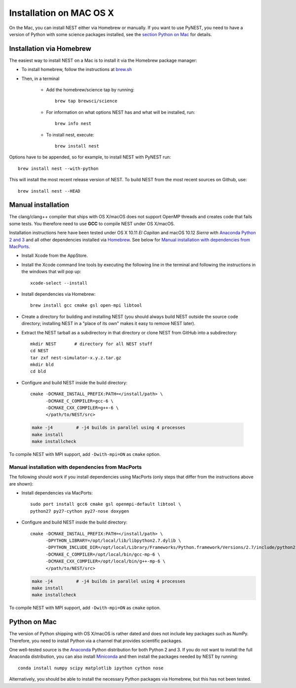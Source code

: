 Installation on MAC OS X
=========================


On the Mac, you can install NEST either via Homebrew or manually. If you want to use PyNEST, you need to have a version of Python with some science packages installed, see the `section Python on Mac <python-on-mac>`_ for details. 

Installation via Homebrew
--------------------------

The easiest way to install NEST on a Mac is to install it via the Homebrew package manager:

*  To install homebrew, follow the instructions at `brew.sh <http://brew.sh/>`_

*  Then, in a terminal

    *  Add the homebrew/science tap by running:: 

        brew tap brewsci/science

    *  For information on what options NEST has and what will be installed, run::

        brew info nest

    *  To install nest, execute:: 

        brew install nest

Options have to be appended, so for example, to install NEST with PyNEST run::

    brew install nest --with-python

This will install the most recent release version of NEST. To build
NEST from the most recent sources on Github, use::

    brew install nest --HEAD

Manual installation
--------------------

The clang/clang++ compiler that ships with OS X/macOS does not support OpenMP threads and creates code that fails some tests. You therefore need to use **GCC** to compile NEST under OS X/macOS.

Installation instructions here have been tested under OS X 10.11 *El Capitan* and macOS 10.12 *Sierra* with `Anaconda Python 2 and 3 <https://www.continuum.io/anaconda-overview>`_ and all other dependencies installed via `Homebrew <http://brew.sh>`_. See below for `Manual installation with dependencies from MacPorts`_.

*  Install Xcode from the AppStore.

*  Install the Xcode command line tools by executing the following line in the terminal and following the instructions in the windows that will pop up::

        xcode-select --install

*  Install dependencies via Homebrew::

        brew install gcc cmake gsl open-mpi libtool
*  Create a directory for building and installing NEST (you should always build NEST outside the source code directory; installing NEST in a "place of its own" makes it easy to remove NEST later).

*  Extract the NEST tarball as a subdirectory in that directory or clone NEST from GitHub into a subdirectory::

        mkdir NEST       # directory for all NEST stuff
        cd NEST
        tar zxf nest-simulator-x.y.z.tar.gz
        mkdir bld
        cd bld

*  Configure and build NEST inside the build directory::

        cmake -DCMAKE_INSTALL_PREFIX:PATH=</install/path> \
              -DCMAKE_C_COMPILER=gcc-6 \
              -DCMAKE_CXX_COMPILER=g++-6 \
              </path/to/NEST/src>

  .. code-block:: bash
  
        make -j4         # -j4 builds in parallel using 4 processes
        make install
        make installcheck

To compile NEST with MPI support, add ``-Dwith-mpi=ON`` as ``cmake`` option.

Manual installation with dependencies from MacPorts
"""""""""""""""""""""""""""""""""""""""""""""""""""

The following should work if you install dependencies using MacPorts (only steps that differ from the instructions above are shown):

* Install dependencies via MacPorts::

        sudo port install gcc6 cmake gsl openmpi-default libtool \
        python27 py27-cython py27-nose doxygen

* Configure and build NEST inside the build directory::

        cmake -DCMAKE_INSTALL_PREFIX:PATH=</install/path> \
              -DPYTHON_LIBRARY=/opt/local/lib/libpython2.7.dylib \ 
              -DPYTHON_INCLUDE_DIR=/opt/local/Library/Frameworks/Python.framework/Versions/2.7/include/python2.7 \
              -DCMAKE_C_COMPILER=/opt/local/bin/gcc-mp-6 \
              -DCMAKE_CXX_COMPILER=/opt/local/bin/g++-mp-6 \
              </path/to/NEST/src>

  .. code-block:: bash

        make -j4         # -j4 builds in parallel using 4 processes
        make install
        make installcheck

To compile NEST with MPI support, add ``-Dwith-mpi=ON`` as ``cmake`` option.


Python on Mac
--------------

The version of Python shipping with OS X/macOS is rather dated and does not include key packages such as NumPy. Therefore, you need to install Python via a channel that provides scientific packages.

One well-tested source is the `Anaconda <https://www.continuum.io/anaconda-overview>`_ Python distribution for both Python 2 and 3. If you do not want to install the full Anaconda distribution, you can also install `Miniconda <http://conda.pydata.org/miniconda.html>`_ and then install the packages needed by NEST by running::

        conda install numpy scipy matplotlib ipython cython nose

Alternatively, you should be able to install the necessary Python packages via Homebrew, but this has not been tested.

